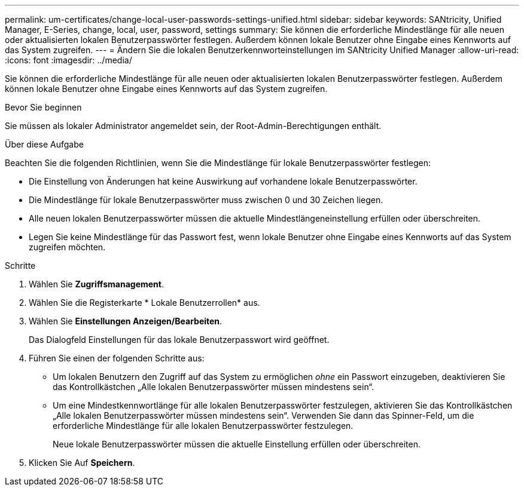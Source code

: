 ---
permalink: um-certificates/change-local-user-passwords-settings-unified.html 
sidebar: sidebar 
keywords: SANtricity, Unified Manager, E-Series, change, local, user, password, settings 
summary: Sie können die erforderliche Mindestlänge für alle neuen oder aktualisierten lokalen Benutzerpasswörter festlegen. Außerdem können lokale Benutzer ohne Eingabe eines Kennworts auf das System zugreifen. 
---
= Ändern Sie die lokalen Benutzerkennworteinstellungen im SANtricity Unified Manager
:allow-uri-read: 
:icons: font
:imagesdir: ../media/


[role="lead"]
Sie können die erforderliche Mindestlänge für alle neuen oder aktualisierten lokalen Benutzerpasswörter festlegen. Außerdem können lokale Benutzer ohne Eingabe eines Kennworts auf das System zugreifen.

.Bevor Sie beginnen
Sie müssen als lokaler Administrator angemeldet sein, der Root-Admin-Berechtigungen enthält.

.Über diese Aufgabe
Beachten Sie die folgenden Richtlinien, wenn Sie die Mindestlänge für lokale Benutzerpasswörter festlegen:

* Die Einstellung von Änderungen hat keine Auswirkung auf vorhandene lokale Benutzerpasswörter.
* Die Mindestlänge für lokale Benutzerpasswörter muss zwischen 0 und 30 Zeichen liegen.
* Alle neuen lokalen Benutzerpasswörter müssen die aktuelle Mindestlängeneinstellung erfüllen oder überschreiten.
* Legen Sie keine Mindestlänge für das Passwort fest, wenn lokale Benutzer ohne Eingabe eines Kennworts auf das System zugreifen möchten.


.Schritte
. Wählen Sie *Zugriffsmanagement*.
. Wählen Sie die Registerkarte * Lokale Benutzerrollen* aus.
. Wählen Sie *Einstellungen Anzeigen/Bearbeiten*.
+
Das Dialogfeld Einstellungen für das lokale Benutzerpasswort wird geöffnet.

. Führen Sie einen der folgenden Schritte aus:
+
** Um lokalen Benutzern den Zugriff auf das System zu ermöglichen _ohne_ ein Passwort einzugeben, deaktivieren Sie das Kontrollkästchen „Alle lokalen Benutzerpasswörter müssen mindestens sein“.
** Um eine Mindestkennwortlänge für alle lokalen Benutzerpasswörter festzulegen, aktivieren Sie das Kontrollkästchen „Alle lokalen Benutzerpasswörter müssen mindestens sein“. Verwenden Sie dann das Spinner-Feld, um die erforderliche Mindestlänge für alle lokalen Benutzerpasswörter festzulegen.
+
Neue lokale Benutzerpasswörter müssen die aktuelle Einstellung erfüllen oder überschreiten.



. Klicken Sie Auf *Speichern*.


